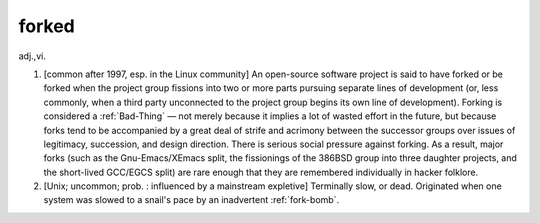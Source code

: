 .. _forked:

============================================================
forked
============================================================

adj\.,vi\.

1.
   [common after 1997, esp.
   in the Linux community] An open-source software project is said to have forked or be forked when the project group fissions into two or more parts pursuing separate lines of development (or, less commonly, when a third party unconnected to the project group begins its own line of development).
   Forking is considered a :ref:`Bad-Thing` — not merely because it implies a lot of wasted effort in the future, but because forks tend to be accompanied by a great deal of strife and acrimony between the successor groups over issues of legitimacy, succession, and design direction.
   There is serious social pressure against forking.
   As a result, major forks (such as the Gnu-Emacs/XEmacs split, the fissionings of the 386BSD group into three daughter projects, and the short-lived GCC/EGCS split) are rare enough that they are remembered individually in hacker folklore.

2.
   [Unix; uncommon; prob.
   : influenced by a mainstream expletive] Terminally slow, or dead.
   Originated when one system was slowed to a snail's pace by an inadvertent :ref:`fork-bomb`\.


